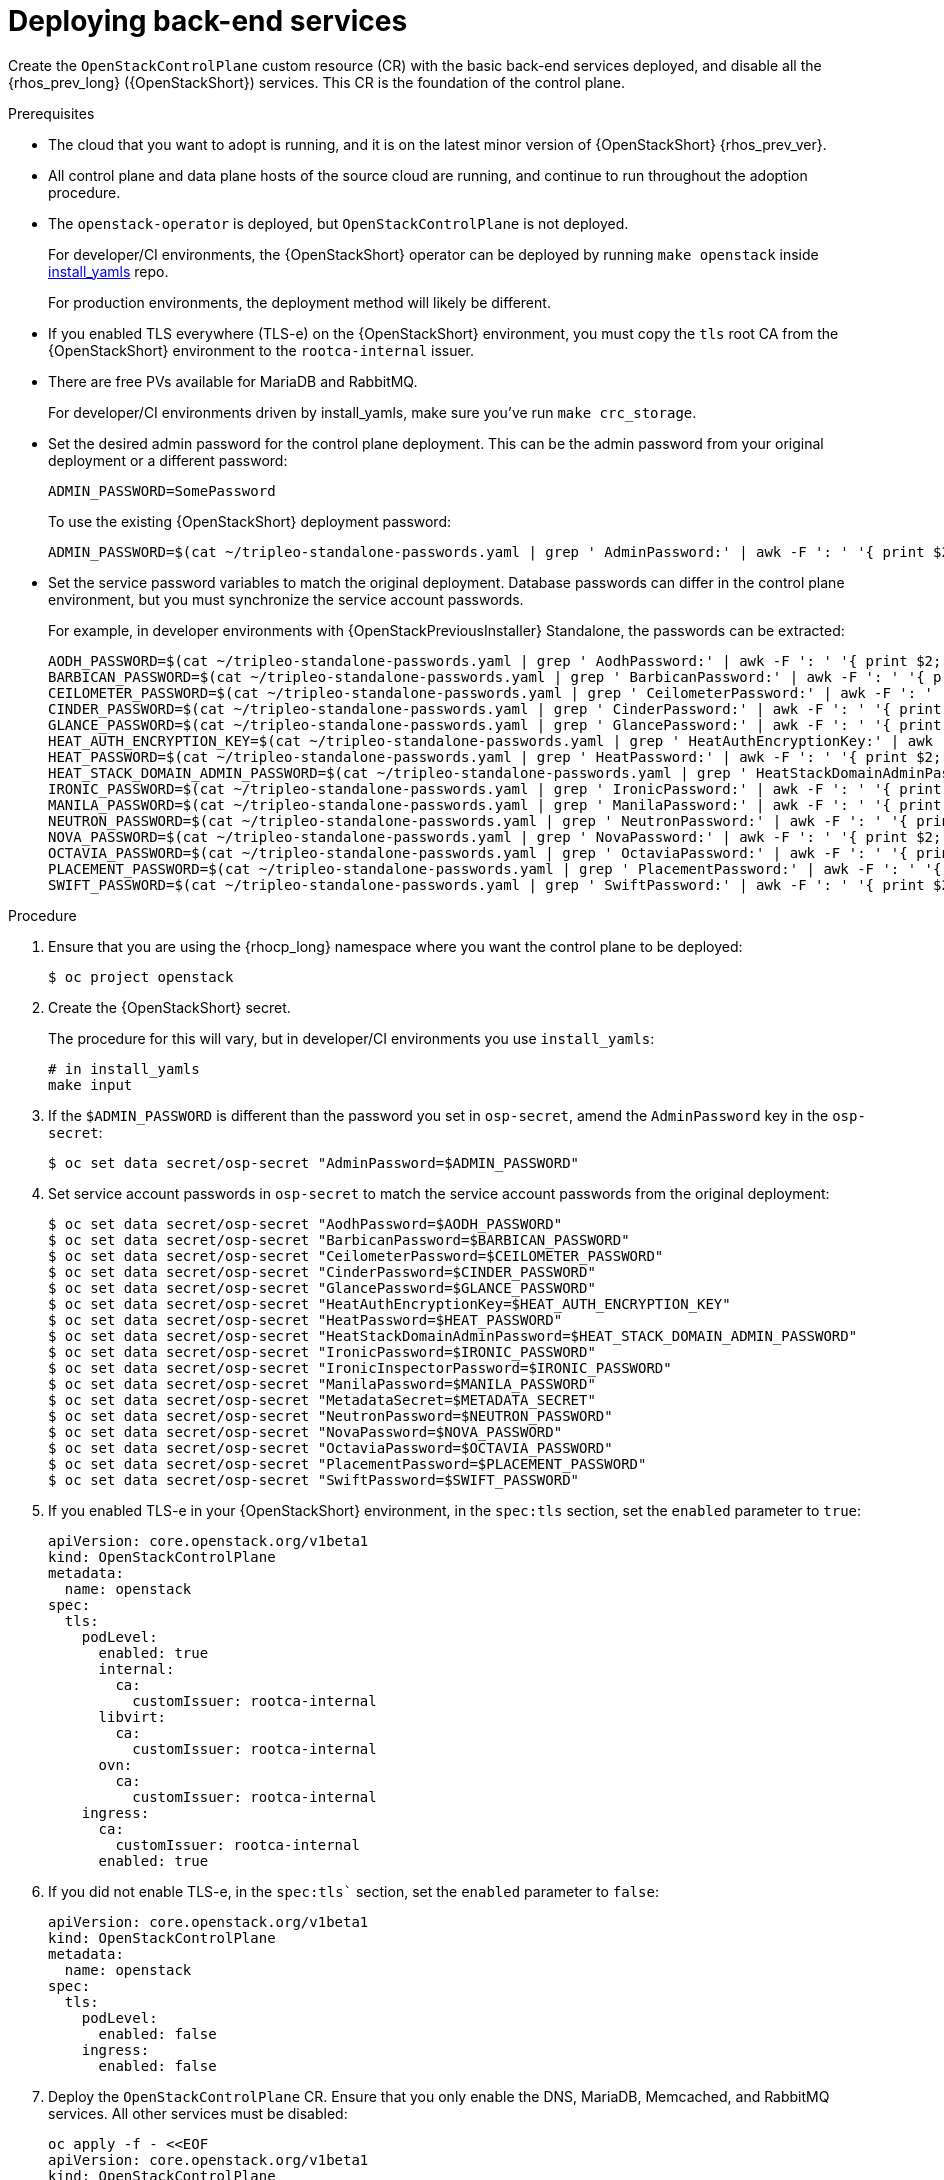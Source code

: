 [id="deploying-backend-services_{context}"]

= Deploying back-end services

Create the `OpenStackControlPlane` custom resource (CR) with the basic back-end services deployed, and disable all the {rhos_prev_long} ({OpenStackShort}) services. This CR is the foundation of the control plane.

.Prerequisites

* The cloud that you want to adopt is running, and it is on the latest minor version of {OpenStackShort} {rhos_prev_ver}.
* All control plane and data plane hosts of the source cloud are running, and continue to run throughout the adoption procedure.
* The `openstack-operator` is deployed, but `OpenStackControlPlane` is
not deployed.
ifeval::["{build}" != "downstream"]
+
For developer/CI environments, the {OpenStackShort} operator can be deployed
by running `make openstack` inside
https://github.com/openstack-k8s-operators/install_yamls[install_yamls]
repo.
+
For production environments, the deployment method will likely be
different.
endif::[]
ifeval::["{build}" == "downstream"]
* Install the OpenStack Operators. For more information, see link:https://docs.redhat.com/en/documentation/red_hat_openstack_services_on_openshift/{rhos_curr_ver}/html-single/deploying_red_hat_openstack_services_on_openshift/index#assembly_installing-and-preparing-the-Operators[Installing and preparing the Operators] in _Deploying Red Hat OpenStack Services on OpenShift_.
endif::[]

* If you enabled TLS everywhere (TLS-e) on the {OpenStackShort} environment, you must copy the `tls` root CA from the {OpenStackShort} environment to the `rootca-internal` issuer.

* There are free PVs available for MariaDB and RabbitMQ.
ifeval::["{build}" != "downstream"]
+
For developer/CI environments driven by install_yamls, make sure
you've run `make crc_storage`.
endif::[]
* Set the desired admin password for the control plane deployment. This can
be the admin password from your original deployment or a different password:
+
----
ADMIN_PASSWORD=SomePassword
----
+
To use the existing {OpenStackShort} deployment password:
+
----
ifeval::["{build}" != "downstream"]
ADMIN_PASSWORD=$(cat ~/tripleo-standalone-passwords.yaml | grep ' AdminPassword:' | awk -F ': ' '{ print $2; }')
endif::[]
ifeval::["{build}" == "downstream"]
ADMIN_PASSWORD=$(cat ~/overcloud-deploy/overcloud/overcloud-passwords.yaml | grep ' AdminPassword:' | awk -F ': ' '{ print $2; }')
endif::[]
----
* Set the service password variables to match the original deployment.
Database passwords can differ in the control plane environment, but
you must synchronize the service account passwords.
+
For example, in developer environments with {OpenStackPreviousInstaller} Standalone, the passwords can be extracted:
+
----
ifeval::["{build}" != "downstream"]
AODH_PASSWORD=$(cat ~/tripleo-standalone-passwords.yaml | grep ' AodhPassword:' | awk -F ': ' '{ print $2; }')
BARBICAN_PASSWORD=$(cat ~/tripleo-standalone-passwords.yaml | grep ' BarbicanPassword:' | awk -F ': ' '{ print $2; }')
CEILOMETER_PASSWORD=$(cat ~/tripleo-standalone-passwords.yaml | grep ' CeilometerPassword:' | awk -F ': ' '{ print $2; }')
CINDER_PASSWORD=$(cat ~/tripleo-standalone-passwords.yaml | grep ' CinderPassword:' | awk -F ': ' '{ print $2; }')
GLANCE_PASSWORD=$(cat ~/tripleo-standalone-passwords.yaml | grep ' GlancePassword:' | awk -F ': ' '{ print $2; }')
HEAT_AUTH_ENCRYPTION_KEY=$(cat ~/tripleo-standalone-passwords.yaml | grep ' HeatAuthEncryptionKey:' | awk -F ': ' '{ print $2; }')
HEAT_PASSWORD=$(cat ~/tripleo-standalone-passwords.yaml | grep ' HeatPassword:' | awk -F ': ' '{ print $2; }')
HEAT_STACK_DOMAIN_ADMIN_PASSWORD=$(cat ~/tripleo-standalone-passwords.yaml | grep ' HeatStackDomainAdminPassword:' | awk -F ': ' '{ print $2; }')
IRONIC_PASSWORD=$(cat ~/tripleo-standalone-passwords.yaml | grep ' IronicPassword:' | awk -F ': ' '{ print $2; }')
MANILA_PASSWORD=$(cat ~/tripleo-standalone-passwords.yaml | grep ' ManilaPassword:' | awk -F ': ' '{ print $2; }')
NEUTRON_PASSWORD=$(cat ~/tripleo-standalone-passwords.yaml | grep ' NeutronPassword:' | awk -F ': ' '{ print $2; }')
NOVA_PASSWORD=$(cat ~/tripleo-standalone-passwords.yaml | grep ' NovaPassword:' | awk -F ': ' '{ print $2; }')
OCTAVIA_PASSWORD=$(cat ~/tripleo-standalone-passwords.yaml | grep ' OctaviaPassword:' | awk -F ': ' '{ print $2; }')
PLACEMENT_PASSWORD=$(cat ~/tripleo-standalone-passwords.yaml | grep ' PlacementPassword:' | awk -F ': ' '{ print $2; }')
SWIFT_PASSWORD=$(cat ~/tripleo-standalone-passwords.yaml | grep ' SwiftPassword:' | awk -F ': ' '{ print $2; }')
endif::[]
ifeval::["{build}" == "downstream"]
AODH_PASSWORD=$(cat ~/overcloud-deploy/overcloud/overcloud-passwords.yaml | grep ' AodhPassword:' | awk -F ': ' '{ print $2; }')
BARBICAN_PASSWORD=$(cat ~/overcloud-deploy/overcloud/overcloud-passwords.yaml | grep ' BarbicanPassword:' | awk -F ': ' '{ print $2; }')
CEILOMETER_PASSWORD=$(cat ~/overcloud-deploy/overcloud/overcloud-passwords.yaml | grep ' CeilometerPassword:' | awk -F ': ' '{ print $2; }')
CINDER_PASSWORD=$(cat ~/overcloud-deploy/overcloud/overcloud-passwords.yaml | grep ' CinderPassword:' | awk -F ': ' '{ print $2; }')
GLANCE_PASSWORD=$(cat ~/overcloud-deploy/overcloud/overcloud-passwords.yaml | grep ' GlancePassword:' | awk -F ': ' '{ print $2; }')
HEAT_AUTH_ENCRYPTION_KEY=$(cat ~/overcloud-deploy/overcloud/overcloud-passwords.yaml | grep ' HeatAuthEncryptionKey:' | awk -F ': ' '{ print $2; }')
HEAT_PASSWORD=$(cat ~/overcloud-deploy/overcloud/overcloud-passwords.yaml | grep ' HeatPassword:' | awk -F ': ' '{ print $2; }')
HEAT_STACK_DOMAIN_ADMIN_PASSWORD=$(cat ~/overcloud-deploy/overcloud/overcloud-passwords.yaml | grep ' HeatStackDomainAdminPassword:' | awk -F ': ' '{ print $2; }')
IRONIC_PASSWORD=$(cat ~/overcloud-deploy/overcloud/overcloud-passwords.yaml | grep ' IronicPassword:' | awk -F ': ' '{ print $2; }')
MANILA_PASSWORD=$(cat ~/overcloud-deploy/overcloud/overcloud-passwords.yaml | grep ' ManilaPassword:' | awk -F ': ' '{ print $2; }')
NEUTRON_PASSWORD=$(cat ~/overcloud-deploy/overcloud/overcloud-passwords.yaml | grep ' NeutronPassword:' | awk -F ': ' '{ print $2; }')
NOVA_PASSWORD=$(cat ~/overcloud-deploy/overcloud/overcloud-passwords.yaml | grep ' NovaPassword:' | awk -F ': ' '{ print $2; }')
OCTAVIA_PASSWORD=$(cat ~/overcloud-deploy/overcloud/overcloud-passwords.yaml | grep ' OctaviaPassword:' | awk -F ': ' '{ print $2; }')
PLACEMENT_PASSWORD=$(cat ~/overcloud-deploy/overcloud/overcloud-passwords.yaml | grep ' PlacementPassword:' | awk -F ': ' '{ print $2; }')
SWIFT_PASSWORD=$(cat ~/overcloud-deploy/overcloud/overcloud-passwords.yaml | grep ' SwiftPassword:' | awk -F ': ' '{ print $2; }')
endif::[]
----

.Procedure

. Ensure that you are using the {rhocp_long} namespace where you want the
control plane to be deployed:
+
----
$ oc project openstack
----

ifeval::["{build}" != "downstream"]
. Create the {OpenStackShort} secret.
+
The procedure for this will vary, but in developer/CI environments
you use `install_yamls`:
+
----
# in install_yamls
make input
----
endif::[]

ifeval::["{build_variant}" == "ospdo"]
+
----
$ oc get secret tripleo-passwords -o jsonpath='{.data.*}' | base64 -d>~/tripleo-standalone-passwords.yaml
----
endif::[]

ifeval::["{build}" == "downstream"]
. Create the {OpenStackShort} secret. For more information, see link:https://docs.redhat.com/en/documentation/red_hat_openstack_services_on_openshift/{rhos_curr_ver}/html-single/deploying_red_hat_openstack_services_on_openshift/index#proc_providing-secure-access-to-the-RHOSO-services_preparing[Providing secure access to the Red Hat OpenStack Services on OpenShift services] in _Deploying Red Hat OpenStack Services on OpenShift_.
endif::[]

. If the `$ADMIN_PASSWORD` is different than the password you set
in `osp-secret`, amend the `AdminPassword` key in the `osp-secret`:
+
----
$ oc set data secret/osp-secret "AdminPassword=$ADMIN_PASSWORD"
----

. Set service account passwords in `osp-secret` to match the service
account passwords from the original deployment:
+
----
$ oc set data secret/osp-secret "AodhPassword=$AODH_PASSWORD"
$ oc set data secret/osp-secret "BarbicanPassword=$BARBICAN_PASSWORD"
$ oc set data secret/osp-secret "CeilometerPassword=$CEILOMETER_PASSWORD"
$ oc set data secret/osp-secret "CinderPassword=$CINDER_PASSWORD"
$ oc set data secret/osp-secret "GlancePassword=$GLANCE_PASSWORD"
$ oc set data secret/osp-secret "HeatAuthEncryptionKey=$HEAT_AUTH_ENCRYPTION_KEY"
$ oc set data secret/osp-secret "HeatPassword=$HEAT_PASSWORD"
$ oc set data secret/osp-secret "HeatStackDomainAdminPassword=$HEAT_STACK_DOMAIN_ADMIN_PASSWORD"
$ oc set data secret/osp-secret "IronicPassword=$IRONIC_PASSWORD"
$ oc set data secret/osp-secret "IronicInspectorPassword=$IRONIC_PASSWORD"
$ oc set data secret/osp-secret "ManilaPassword=$MANILA_PASSWORD"
$ oc set data secret/osp-secret "MetadataSecret=$METADATA_SECRET"
$ oc set data secret/osp-secret "NeutronPassword=$NEUTRON_PASSWORD"
$ oc set data secret/osp-secret "NovaPassword=$NOVA_PASSWORD"
$ oc set data secret/osp-secret "OctaviaPassword=$OCTAVIA_PASSWORD"
$ oc set data secret/osp-secret "PlacementPassword=$PLACEMENT_PASSWORD"
$ oc set data secret/osp-secret "SwiftPassword=$SWIFT_PASSWORD"
----

. If you enabled TLS-e in your {OpenStackShort} environment, in the `spec:tls` section, set the `enabled` parameter to `true`:
+
[source,yaml]
----
apiVersion: core.openstack.org/v1beta1
kind: OpenStackControlPlane
metadata:
  name: openstack
spec:
  tls:
    podLevel:
      enabled: true
      internal:
        ca:
          customIssuer: rootca-internal
      libvirt:
        ca:
          customIssuer: rootca-internal
      ovn:
        ca:
          customIssuer: rootca-internal
    ingress:
      ca:
        customIssuer: rootca-internal
      enabled: true
----

. If you did not enable TLS-e, in the `spec:tls`` section, set the `enabled` parameter to `false`:
+
[source,yaml]
----
apiVersion: core.openstack.org/v1beta1
kind: OpenStackControlPlane
metadata:
  name: openstack
spec:
  tls:
    podLevel:
      enabled: false
    ingress:
      enabled: false
----

. Deploy the `OpenStackControlPlane` CR. Ensure that you only enable the DNS, MariaDB, Memcached, and RabbitMQ services. All other services must
be disabled:
+
[source,yaml]
----
oc apply -f - <<EOF
apiVersion: core.openstack.org/v1beta1
kind: OpenStackControlPlane
metadata:
  name: openstack
spec:
  secret: osp-secret
ifeval::["{build_variant}" != "ospdo"]
  storageClass: local-storage <1>
endif::[]
ifeval::["{build_variant}" == "ospdo"]
  storageClass: <storage_class> <1>
endif::[]

  barbican:
    enabled: false
    template:
      barbicanAPI: {}
      barbicanWorker: {}
      barbicanKeystoneListener: {}

  cinder:
    enabled: false
    template:
      cinderAPI: {}
      cinderScheduler: {}
      cinderBackup: {}
      cinderVolumes: {}

  dns:
    template:
      override:
        service:
          metadata:
            annotations:
ifeval::["{build_variant}" != "ospdo"]

              metallb.universe.tf/address-pool: ctlplane
              metallb.universe.tf/allow-shared-ip: ctlplane
              metallb.universe.tf/loadBalancerIPs: 192.168.122.80
endif::[]
ifeval::["{build_variant}" == "ospdo"]
              metallb.universe.tf/address-pool: <address_pool> <2>
              metallb.universe.tf/allow-shared-ip: <address_pool> <2>
              metallb.universe.tf/loadBalancerIPs: <loadBalancer_IP> <3>
endif::[]
          spec:
            type: LoadBalancer
      options:
      - key: server
        values:
        - 192.168.122.1
      replicas: 1

  glance:
    enabled: false
    template:
      glanceAPIs: {}

  heat:
    enabled: false
    template: {}

  horizon:
    enabled: false
    template: {}

  ironic:
    enabled: false
    template:
      ironicConductors: []

  keystone:
    enabled: false
    template: {}

  manila:
    enabled: false
    template:
      manilaAPI: {}
      manilaScheduler: {}
      manilaShares: {}

  mariadb:
    enabled: false
    templates: {}

  galera:
    enabled: true
    templates:
      openstack:
        secret: osp-secret
        replicas: 3
        storageRequest: 500M
      openstack-cell1:
        secret: osp-secret
        replicas: 3
        storageRequest: 500M

  memcached:
    enabled: true
    templates:
      memcached:
        replicas: 3

  neutron:
    enabled: false
    template: {}

  nova:
    enabled: false
    template: {}

  ovn:
    enabled: false
    template:
ifeval::["{build_variant}" != "ospdo"]
      ovnController:
        networkAttachment: tenant
        nodeSelector:
          node: non-existing-node-name
      ovnNorthd:
        replicas: 0
      ovnDBCluster:
        ovndbcluster-nb:
          dbType: NB
          networkAttachment: internalapi
        ovndbcluster-sb:
          dbType: SB
          networkAttachment: internalapi
endif::[]
ifeval::["{build_variant}" == "ospdo"]
      ovnController:
        networkAttachment: tenant
        nodeSelector:
          node: non-existing-node-name
      ovnNorthd:
        replicas: 0
      ovnDBCluster:
        ovndbcluster-nb:
          dbType: NB
          networkAttachment: <networkAttachment_name> <4>
        ovndbcluster-sb:
          dbType: SB
          networkAttachment: <networkAttachment_name> <4>
endif::[]
  placement:
    enabled: false
    template: {}

  rabbitmq:
    templates:
      rabbitmq:
        override:
          service:
            metadata:
              annotations:
                metallb.universe.tf/address-pool: internalapi
                metallb.universe.tf/loadBalancerIPs: 172.17.0.85
            spec:
              type: LoadBalancer
      rabbitmq-cell1:
        override:
          service:
            metadata:
              annotations:
ifeval::["{build_variant}" != "ospdo"]
                metallb.universe.tf/address-pool: internalapi
                metallb.universe.tf/loadBalancerIPs: 172.17.0.86
endif::[]
ifeval::["{build_variant}" == "ospdo"]
                metallb.universe.tf/address-pool: <networkAttachment_name> <4>
                metallb.universe.tf/loadBalancerIPs: <loadBalancer_IP> <3>
endif::[]
            spec:
              type: LoadBalancer

  telemetry:
    enabled: false

  swift:
    enabled: false
    template:
      swiftRing:
        ringReplicas: 1
      swiftStorage:
        replicas: 0
      swiftProxy:
        replicas: 1
EOF
----

ifeval::["{build_variant}" == "ospdo"]
+
<1> Select an existing `<storage_class>`` in your {OpenShiftShort} cluster.
<2> Replace `<address_pool>` with the name of your network definition.
<3> Replace `<loadBalancer_IP>` with the LoadBalancer IP address.
<4> Replace `<networkAttachment_name>` with the name of your network.

endif::[]

.Verification

* Verify that MariaDB is running:
+
----
$ oc get pod openstack-galera-0 -o jsonpath='{.status.phase}{"\n"}'
$ oc get pod openstack-cell1-galera-0 -o jsonpath='{.status.phase}{"\n"}'
----
